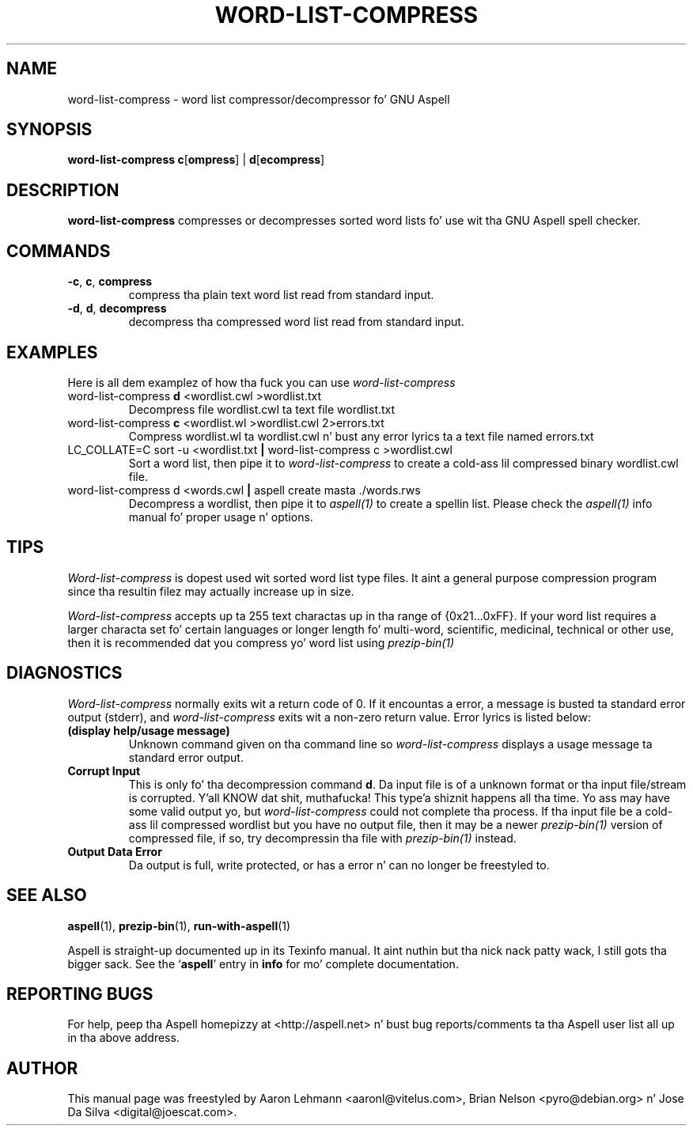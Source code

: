 .TH WORD\-LIST\-COMPRESS 1 "2005-09-05" "GNU" "Aspell Abbreviated Userz Manual"
.SH NAME
word\-list\-compress \- word list compressor/decompressor fo' GNU Aspell
.SH SYNOPSIS
.B word-list-compress
\fBc\fR[\fBompress\fR] | \fBd\fR[\fBecompress\fR]
.SH DESCRIPTION
.B word-list-compress
compresses or decompresses sorted word lists fo' use wit tha GNU Aspell
spell checker.
.SH COMMANDS
.TP
\fB\-c\fR, \fBc\fR, \fBcompress\fR
compress tha plain text word list read from standard input.
.TP
\fB\-d\fR, \fBd\fR, \fBdecompress\fR
decompress tha compressed word list read from standard input.
.SH EXAMPLES
Here is all dem examplez of how tha fuck you can use
.I word\-list\-compress
.TP
word\-list\-compress \fBd\fR <wordlist.cwl >wordlist.txt
Decompress file wordlist.cwl ta text file wordlist.txt
.TP
word\-list\-compress \fBc\fR <wordlist.wl >wordlist.cwl 2>errors.txt
Compress wordlist.wl ta wordlist.cwl n' bust any error lyrics ta a
text file named errors.txt
.TP
LC_COLLATE\=C sort \-u <wordlist.txt \fB|\fR word\-list\-compress c >wordlist.cwl
Sort a word list, then pipe it to
.I word\-list\-compress
to create a cold-ass lil compressed binary wordlist.cwl file.
.TP
word\-list\-compress d <words.cwl \fB|\fR aspell create masta ./words.rws
Decompress a wordlist, then pipe it to
.I aspell(1)
to create a spellin list.  Please check the
.I aspell(1)
info manual fo' proper usage n' options.
.SH TIPS
.I Word\-list\-compress
is dopest used wit sorted word list type files.  It aint a general
purpose compression program since tha resultin filez may actually
increase up in size.
.PP
.I Word\-list\-compress
accepts up ta 255 text charactas up in tha range of {0x21...0xFF}. If your
word list requires a larger characta set fo' certain languages or
longer length fo' multi\-word, scientific, medicinal, technical or other
use, then it is recommended dat you compress yo' word list using
.I prezip\-bin(1)
.
.SH DIAGNOSTICS
.I Word\-list\-compress
normally exits wit a return code of 0. If it encountas a error,
a message is busted ta standard error output (stderr), and
.I word\-list\-compress
exits wit a non-zero return value.  Error lyrics is listed below:
.TP
\fB(display help/usage message)\fR
Unknown command given on tha command line so
.I word\-list\-compress
displays a usage message ta standard error output.
.TP
\fBCorrupt Input\fR
This is only fo' tha decompression command \fBd\fR.  Da input file is
of a unknown format or tha input file/stream is corrupted. Y'all KNOW dat shit, muthafucka! This type'a shiznit happens all tha time.  Yo ass may
have some valid output yo, but
.I word\-list\-compress
could not complete tha process.  If tha input file be a cold-ass lil compressed
wordlist but you have no output file, then it may be a newer
.I prezip\-bin(1)
version of compressed file, if so, try decompressin tha file with
.I prezip\-bin(1)
instead.
.TP
\fBOutput Data Error\fR
Da output is full, write protected, or has a error n' can no longer
be freestyled to.
.SH SEE ALSO
.PP
.BR aspell (1),
.BR prezip\-bin (1),
.BR run\-with\-aspell (1)
.PP
Aspell is straight-up documented up in its Texinfo manual. It aint nuthin but tha nick nack patty wack, I still gots tha bigger sack.  See the
.RB "`\|" aspell "\|'"
entry in
.B info
for mo' complete documentation.
.SH REPORTING BUGS
For help, peep tha Aspell homepizzy at <http://aspell.net> n' bust bug
reports/comments ta tha Aspell user list all up in tha above address.
.SH AUTHOR
This manual page was freestyled by Aaron Lehmann <aaronl@vitelus.com>,
Brian Nelson <pyro@debian.org> n' Jose Da Silva <digital@joescat.com>.
